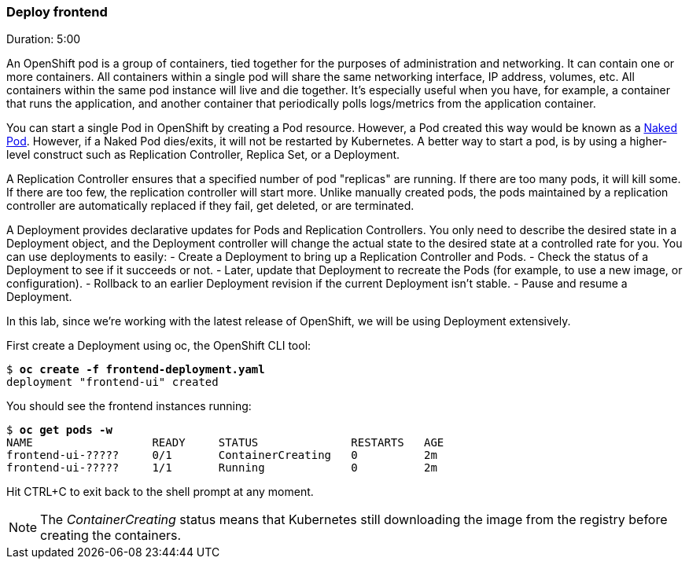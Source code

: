 // JBoss, Home of Professional Open Source
// Copyright 2016, Red Hat, Inc. and/or its affiliates, and individual
// contributors by the @authors tag. See the copyright.txt in the
// distribution for a full listing of individual contributors.
//
// Licensed under the Apache License, Version 2.0 (the "License");
// you may not use this file except in compliance with the License.
// You may obtain a copy of the License at
// http://www.apache.org/licenses/LICENSE-2.0
// Unless required by applicable law or agreed to in writing, software
// distributed under the License is distributed on an "AS IS" BASIS,
// WITHOUT WARRANTIES OR CONDITIONS OF ANY KIND, either express or implied.
// See the License for the specific language governing permissions and
// limitations under the License.

### Deploy frontend
Duration: 5:00

An OpenShift pod is a group of containers, tied together for the purposes of administration and networking. It can contain one or more containers.  All containers within a single pod will share the same networking interface, IP address, volumes, etc.  All containers within the same pod instance will live and die together.  It’s especially useful when you have, for example, a container that runs the application, and another container that periodically polls logs/metrics from the application container.

You can start a single Pod in OpenShift by creating a Pod resource. However, a Pod created this way would be known as a link:https://kubernetes.io/docs/concepts/configuration/overview/#naked-pods-vs-replication-controllers-and-jobs[Naked Pod]. However, if a Naked Pod dies/exits, it will not be restarted by Kubernetes. A better way to start a pod, is by using a higher-level construct such as Replication Controller, Replica Set, or a Deployment.

A Replication Controller ensures that a specified number of pod "replicas" are running. If there are too many pods, it will kill some. If there are too few, the replication controller will start more. Unlike manually created pods, the pods maintained by a replication controller are automatically replaced if they fail, get deleted, or are terminated.

A Deployment provides declarative updates for Pods and Replication Controllers. You only need to describe the desired state in a Deployment object, and the Deployment controller will change the actual state to the desired state at a controlled rate for you. You can use deployments to easily:
- Create a Deployment to bring up a Replication Controller and Pods.
- Check the status of a Deployment to see if it succeeds or not.
- Later, update that Deployment to recreate the Pods (for example, to use a new image, or configuration).
- Rollback to an earlier Deployment revision if the current Deployment isn’t stable.
- Pause and resume a Deployment.

In this lab, since we're working with the latest release of OpenShift, we will be using Deployment extensively.

First create a Deployment using oc, the OpenShift CLI tool:

[source, bash, subs="normal,attributes"]
----
$ *oc create -f frontend-deployment.yaml*
deployment "frontend-ui" created
----

You should see the frontend instances running:

[source, bash, subs="normal,attributes"]
----
$ *oc get pods -w*
NAME                  READY     STATUS              RESTARTS   AGE
frontend-ui-?????     0/1       ContainerCreating   0          2m
frontend-ui-?????     1/1       Running             0          2m
----

Hit CTRL+C to exit back to the shell prompt at any moment.

NOTE: The _ContainerCreating_ status means that Kubernetes still downloading the image from the registry before creating the containers.
